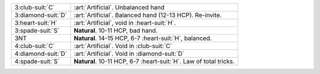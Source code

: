 .. table::
    :widths: auto

    +----------------------+---------------------------------------------------------------------+
    | .. class:: alert     | :art:`Artificial`. Unbalanced hand                                  |
    |                      |                                                                     |
    | 3\ :club-suit:`C`    |                                                                     |
    +----------------------+---------------------------------------------------------------------+
    | .. class:: alert     | :art:`Artificial`. Balanced hand (12-13 HCP). Re-invite.            |
    |                      |                                                                     |
    | 3\ :diamond-suit:`D` |                                                                     |
    +----------------------+---------------------------------------------------------------------+
    | 3\ :heart-suit:`H`   | :art:`Artificial`, void in \ :heart-suit:`H`.                       |
    +----------------------+---------------------------------------------------------------------+
    | 3\ :spade-suit:`S`   | **Natural**. 10-11 HCP, bad hand.                                   |
    +----------------------+---------------------------------------------------------------------+
    | 3NT                  | **Natural**. 14-15 HCP, 6-7 \ :heart-suit:`H`, balanced.            |
    +----------------------+---------------------------------------------------------------------+
    | .. class:: alert     | :art:`Artificial`. Void in \ :club-suit:`C`                         |
    |                      |                                                                     |
    | 4\ :club-suit:`C`    |                                                                     |
    +----------------------+---------------------------------------------------------------------+
    | .. class:: alert     | :art:`Artificial`. Void in \ :diamond-suit:`D`                      |
    |                      |                                                                     |
    | 4\ :diamond-suit:`D` |                                                                     |
    +----------------------+---------------------------------------------------------------------+
    | 4\ :spade-suit:`S`   | **Natural**. 10-11 HCP, 6-7 \ :heart-suit:`H`. Law of total tricks. |
    +----------------------+---------------------------------------------------------------------+
